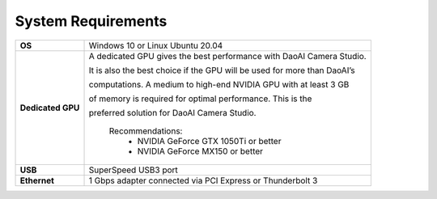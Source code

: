 System Requirements
=========================

.. list-table::
    :header-rows: 0

    * - **OS**
      - Windows 10 or Linux Ubuntu 20.04

    * - **Dedicated GPU**
      - A dedicated GPU gives the best performance with DaoAI Camera Studio. 
      
        It is also the best choice if the GPU will be used for more than DaoAI’s 
        
        computations. A medium to high-end NVIDIA GPU with at least 3 GB 
        
        of memory is required for optimal performance. This is the 
        
        preferred solution for DaoAI Camera Studio.
            
            Recommendations:
                - NVIDIA GeForce GTX 1050Ti or better
                - NVIDIA GeForce MX150 or better  

    * - **USB**
      - SuperSpeed USB3 port
         
    * - **Ethernet**
      - 1 Gbps adapter connected via PCI Express or Thunderbolt 3